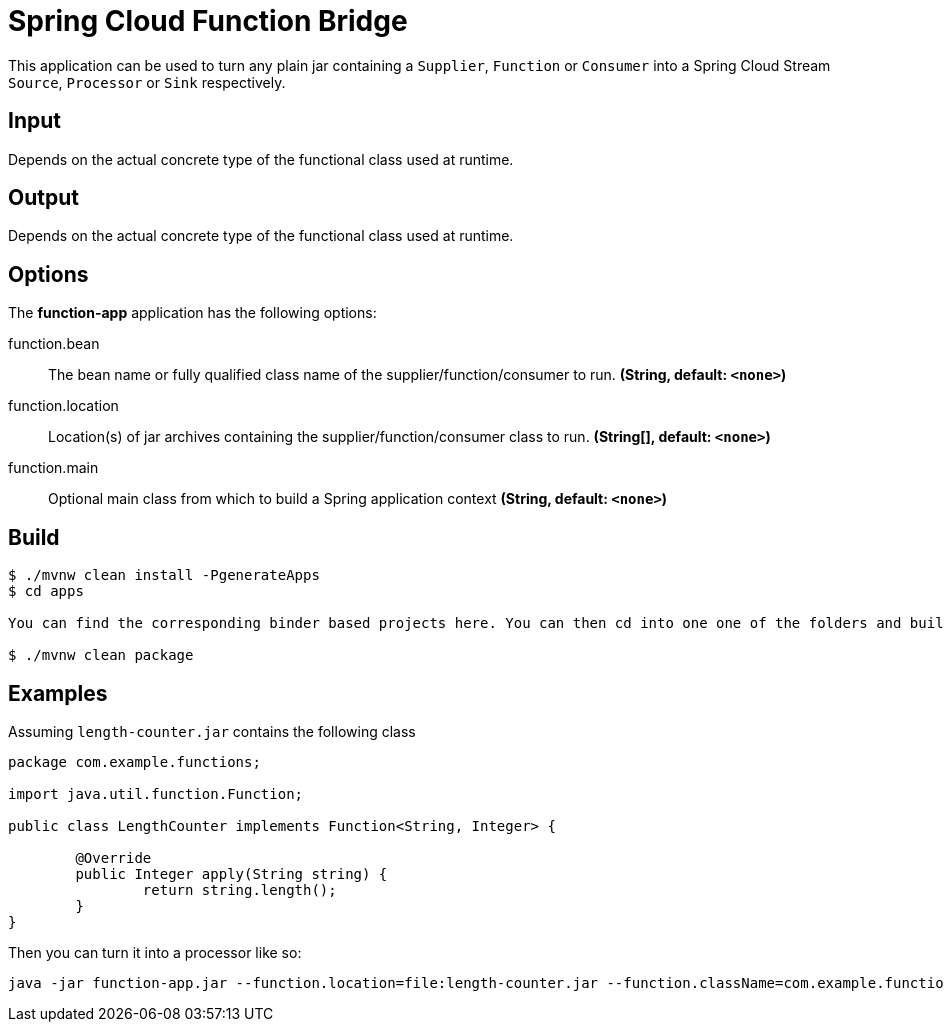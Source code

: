 //tag::ref-doc[]
= Spring Cloud Function Bridge

This application can be used to turn any plain jar containing a `Supplier`, `Function` or `Consumer`
into a Spring Cloud Stream `Source`, `Processor` or `Sink` respectively.

== Input

Depends on the actual concrete type of the functional class used at runtime.

== Output

Depends on the actual concrete type of the functional class used at runtime.

== Options

The **$$function-app$$** application has the following options:

//tag::configuration-properties[]
$$function.bean$$:: $$The bean name or fully qualified class name of the supplier/function/consumer to
 run.$$ *($$String$$, default: `$$<none>$$`)*
$$function.location$$:: $$Location(s) of jar archives containing the supplier/function/consumer class to run.$$ *($$String[]$$, default: `$$<none>$$`)*
$$function.main$$:: $$Optional main class from which to build a Spring application context$$ *($$String$$, default: `$$<none>$$`)*
//end::configuration-properties[]

//end::ref-doc[]

== Build

```
$ ./mvnw clean install -PgenerateApps
$ cd apps

You can find the corresponding binder based projects here. You can then cd into one one of the folders and build it:

$ ./mvnw clean package
```

== Examples

Assuming `length-counter.jar` contains the following class
```
package com.example.functions;

import java.util.function.Function;

public class LengthCounter implements Function<String, Integer> {

	@Override
	public Integer apply(String string) {
		return string.length();
	}
}

```

Then you can turn it into a processor like so:
```
java -jar function-app.jar --function.location=file:length-counter.jar --function.className=com.example.functions.LengthCounter
```
